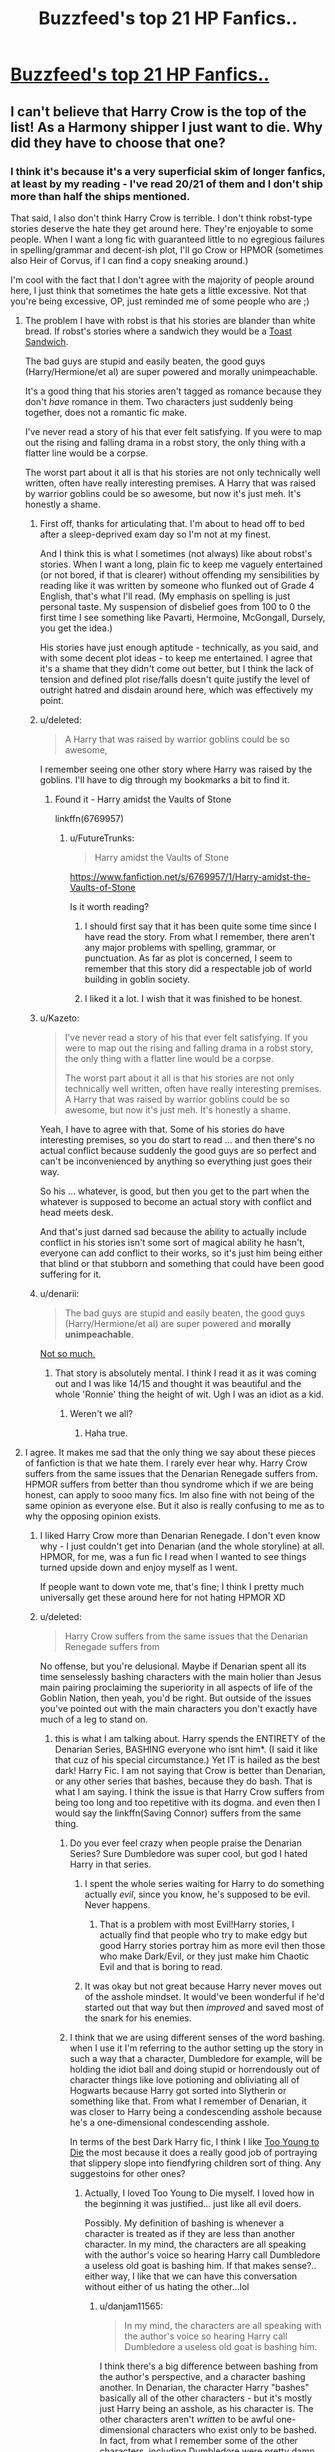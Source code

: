 #+TITLE: Buzzfeed's top 21 HP Fanfics..

* [[http://www.buzzfeed.com/annamenta/shut-up-theyre-so-in-love-i-cant-even?utm_term=.ln3X2lLnk9#.coEvKJO5nE][Buzzfeed's top 21 HP Fanfics..]]
:PROPERTIES:
:Score: 7
:DateUnix: 1450406963.0
:DateShort: 2015-Dec-18
:FlairText: Misc
:END:

** I can't believe that Harry Crow is the top of the list! As a Harmony shipper I just want to die. Why did they have to choose that one?
:PROPERTIES:
:Score: 20
:DateUnix: 1450407015.0
:DateShort: 2015-Dec-18
:END:

*** I think it's because it's a very superficial skim of longer fanfics, at least by my reading - I've read 20/21 of them and I don't ship more than half the ships mentioned.

That said, I also don't think Harry Crow is terrible. I don't think robst-type stories deserve the hate they get around here. They're enjoyable to some people. When I want a long fic with guaranteed little to no egregious failures in spelling/grammar and decent-ish plot, I'll go Crow or HPMOR (sometimes also Heir of Corvus, if I can find a copy sneaking around.)

I'm cool with the fact that I don't agree with the majority of people around here, I just think that sometimes the hate gets a little excessive. Not that you're being excessive, OP, just reminded me of some people who are ;)
:PROPERTIES:
:Author: imjustafangirl
:Score: 14
:DateUnix: 1450409053.0
:DateShort: 2015-Dec-18
:END:

**** The problem I have with robst is that his stories are blander than white bread. If robst's stories where a sandwich they would be a [[https://en.m.wikipedia.org/wiki/Toast_sandwich][Toast Sandwich]].

The bad guys are stupid and easily beaten, the good guys (Harry/Hermione/et al) are super powered and morally unimpeachable.

It's a good thing that his stories aren't tagged as romance because they don't /have/ romance in them. Two characters just suddenly being together, does not a romantic fic make.

I've never read a story of his that ever felt satisfying. If you were to map out the rising and falling drama in a robst story, the only thing with a flatter line would be a corpse.

The worst part about it all is that his stories are not only technically well written, often have really interesting premises. A Harry that was raised by warrior goblins could be so awesome, but now it's just meh. It's honestly a shame.
:PROPERTIES:
:Author: Slindish
:Score: 21
:DateUnix: 1450411522.0
:DateShort: 2015-Dec-18
:END:

***** First off, thanks for articulating that. I'm about to head off to bed after a sleep-deprived exam day so I'm not at my finest.

And I think this is what I sometimes (not always) like about robst's stories. When I want a long, plain fic to keep me vaguely entertained (or not bored, if that is clearer) without offending my sensibilities by reading like it was written by someone who flunked out of Grade 4 English, that's what I'll read. (My emphasis on spelling is just personal taste. My suspension of disbelief goes from 100 to 0 the first time I see something like Pavarti, Hermoine, McGongall, Dursely, you get the idea.)

His stories have just enough aptitude - technically, as you said, and with some decent plot ideas - to keep me entertained. I agree that it's a shame that they didn't come out better, but I think the lack of tension and defined plot rise/falls doesn't quite justify the level of outright hatred and disdain around here, which was effectively my point.
:PROPERTIES:
:Author: imjustafangirl
:Score: 10
:DateUnix: 1450411843.0
:DateShort: 2015-Dec-18
:END:


***** u/deleted:
#+begin_quote
  A Harry that was raised by warrior goblins could be so awesome,
#+end_quote

I remember seeing one other story where Harry was raised by the goblins. I'll have to dig through my bookmarks a bit to find it.
:PROPERTIES:
:Score: 3
:DateUnix: 1450416058.0
:DateShort: 2015-Dec-18
:END:

****** Found it - Harry amidst the Vaults of Stone

linkffn(6769957)
:PROPERTIES:
:Score: 3
:DateUnix: 1450416190.0
:DateShort: 2015-Dec-18
:END:

******* u/FutureTrunks:
#+begin_quote
  Harry amidst the Vaults of Stone
#+end_quote

[[https://www.fanfiction.net/s/6769957/1/Harry-amidst-the-Vaults-of-Stone]]

Is it worth reading?
:PROPERTIES:
:Author: FutureTrunks
:Score: 3
:DateUnix: 1450442856.0
:DateShort: 2015-Dec-18
:END:

******** I should first say that it has been quite some time since I have read the story. From what I remember, there aren't any major problems with spelling, grammar, or punctuation. As far as plot is concerned, I seem to remember that this story did a respectable job of world building in goblin society.
:PROPERTIES:
:Score: 3
:DateUnix: 1450443793.0
:DateShort: 2015-Dec-18
:END:


******** I liked it a lot. I wish that it was finished to be honest.
:PROPERTIES:
:Author: MastrWalkrOfSky
:Score: 3
:DateUnix: 1450444173.0
:DateShort: 2015-Dec-18
:END:


***** u/Kazeto:
#+begin_quote
  I've never read a story of his that ever felt satisfying. If you were to map out the rising and falling drama in a robst story, the only thing with a flatter line would be a corpse.

  The worst part about it all is that his stories are not only technically well written, often have really interesting premises. A Harry that was raised by warrior goblins could be so awesome, but now it's just meh. It's honestly a shame.
#+end_quote

Yeah, I have to agree with that. Some of his stories do have interesting premises, so you do start to read ... and then there's no actual conflict because suddenly the good guys are so perfect and can't be inconvenienced by anything so everything just goes their way.

So his ... whatever, is good, but then you get to the part when the whatever is supposed to become an actual story with conflict and head meets desk.

And that's just darned sad because the ability to actually include conflict in his stories isn't some sort of magical ability he hasn't, everyone can add conflict to their works, so it's just him being either that blind or that stubborn and something that could have been good suffering for it.
:PROPERTIES:
:Author: Kazeto
:Score: 3
:DateUnix: 1450440047.0
:DateShort: 2015-Dec-18
:END:


***** u/denarii:
#+begin_quote
  The bad guys are stupid and easily beaten, the good guys (Harry/Hermione/et al) are super powered and *morally unimpeachable*.
#+end_quote

[[https://www.fanfiction.net/s/5627314/1/In-this-World-and-the-Next][Not so much.]]
:PROPERTIES:
:Author: denarii
:Score: 2
:DateUnix: 1450448066.0
:DateShort: 2015-Dec-18
:END:

****** That story is absolutely mental. I think I read it as it was coming out and I was like 14/15 and thought it was beautiful and the whole 'Ronnie' thing the height of wit. Ugh I was an idiot as a kid.
:PROPERTIES:
:Score: 3
:DateUnix: 1450480341.0
:DateShort: 2015-Dec-19
:END:

******* Weren't we all?
:PROPERTIES:
:Author: denarii
:Score: 2
:DateUnix: 1450480470.0
:DateShort: 2015-Dec-19
:END:

******** Haha true.
:PROPERTIES:
:Score: 1
:DateUnix: 1450485233.0
:DateShort: 2015-Dec-19
:END:


**** I agree. It makes me sad that the only thing we say about these pieces of fanfiction is that we hate them. I rarely ever hear why. Harry Crow suffers from the same issues that the Denarian Renegade suffers from. HPMOR suffers from better than thou syndrome which if we are being honest, can apply to sooo many fics. Im also fine with not being of the same opinion as everyone else. But it also is really confusing to me as to why the opposing opinion exists.
:PROPERTIES:
:Author: Zerokun11
:Score: 6
:DateUnix: 1450410756.0
:DateShort: 2015-Dec-18
:END:

***** I liked Harry Crow more than Denarian Renegade. I don't even know why - I just couldn't get into Denarian (and the whole storyline) at all. HPMOR, for me, was a fun fic I read when I wanted to see things turned upside down and enjoy myself as I went.

If people want to down vote me, that's fine; I think I pretty much universally get these around here for not hating HPMOR XD
:PROPERTIES:
:Author: imjustafangirl
:Score: 6
:DateUnix: 1450410988.0
:DateShort: 2015-Dec-18
:END:


***** u/deleted:
#+begin_quote
  Harry Crow suffers from the same issues that the Denarian Renegade suffers from
#+end_quote

No offense, but you're delusional. Maybe if Denarian spent all its time senselessly bashing characters with the main holier than Jesus main pairing proclaiming the superiority in all aspects of life of the Goblin Nation, then yeah, you'd be right. But outside of the issues you've pointed out with the main characters you don't exactly have much of a leg to stand on.
:PROPERTIES:
:Score: 0
:DateUnix: 1450412635.0
:DateShort: 2015-Dec-18
:END:

****** this is what I am talking about. Harry spends the ENTIRETY of the Denarian Series, BASHING everyone who isnt him*. (I said it like that cuz of his special circumstance.) Yet IT is hailed as the best dark! Harry Fic. I am not saying that Crow is better than Denarian, or any other series that bashes, because they do bash. That is what I am saying. I think the issue is that Harry Crow suffers from being too long and too repetitive with its dogma. and even then I would say the linkffn(Saving Connor) suffers from the same thing.
:PROPERTIES:
:Author: Zerokun11
:Score: 5
:DateUnix: 1450417612.0
:DateShort: 2015-Dec-18
:END:

******* Do you ever feel crazy when people praise the Denarian Series? Sure Dumbledore was super cool, but god I hated Harry in that series.
:PROPERTIES:
:Author: Evilsbane
:Score: 5
:DateUnix: 1450418308.0
:DateShort: 2015-Dec-18
:END:

******** I spent the whole series waiting for Harry to do something actually /evil/, since you know, he's supposed to be evil. Never happens.
:PROPERTIES:
:Author: MeijiHao
:Score: 3
:DateUnix: 1450440661.0
:DateShort: 2015-Dec-18
:END:

********* That is a problem with most Evil!Harry stories, I actually find that people who try to make edgy but good Harry stories portray him as more evil then those who make Dark/Evil, or they just make him Chaotic Evil and that is boring to read.
:PROPERTIES:
:Author: Evilsbane
:Score: 2
:DateUnix: 1450450629.0
:DateShort: 2015-Dec-18
:END:


******** It was okay but not great because Harry never moves out of the asshole mindset. It would've been wonderful if he'd started out that way but then /improved/ and saved most of the snark for his enemies.
:PROPERTIES:
:Author: cavelioness
:Score: 2
:DateUnix: 1450440777.0
:DateShort: 2015-Dec-18
:END:


******* I think that we are using different senses of the word bashing. when I use it I'm referring to the author setting up the story in such a way that a character, Dumbledore for example, will be holding the idiot ball and doing stupid or horrendously out of character things like love potioning and obliviating all of Hogwarts because Harry got sorted into Slytherin or something like that. From what I remember of Denarian, it was closer to Harry being a condescending asshole because he's a one-dimensional condescending asshole.

In terms of the best Dark Harry fic, I think I like [[https://www.fanfiction.net/s/9057950/1/Too-Young-to-Die][Too Young to Die]] the most because it does a really good job of portraying that slippery slope into fiendfyring children sort of thing. Any suggestoins for other ones?
:PROPERTIES:
:Score: 7
:DateUnix: 1450423437.0
:DateShort: 2015-Dec-18
:END:

******** Actually, I loved Too Young to Die myself. I loved how in the beginning it was justified... just like all evil doers.

Possibly. My definition of bashing is whenever a character is treated as if they are less than another character. In my mind, the characters are all speaking with the author's voice so hearing Harry call Dumbledore a useless old goat is bashing him. If that makes sense?.. either way, I like that we can have this conversation without either of us hating the other...lol
:PROPERTIES:
:Author: Zerokun11
:Score: 2
:DateUnix: 1450459850.0
:DateShort: 2015-Dec-18
:END:

********* u/danjam11565:
#+begin_quote
  In my mind, the characters are all speaking with the author's voice so hearing Harry call Dumbledore a useless old goat is bashing him.
#+end_quote

I think there's a big difference between bashing from the author's perspective, and a character bashing another. In Denarian, the character Harry "bashes" basically all of the other characters - but it's mostly just Harry being an asshole, as his character is. The other characters aren't /written/ to be awful one-dimensional characters who exist only to be bashed. In fact, from what I remember some of the other characters, including Dumbledore were pretty damn well written in the Denarian series.
:PROPERTIES:
:Author: danjam11565
:Score: 1
:DateUnix: 1450763387.0
:DateShort: 2015-Dec-22
:END:


**** While I agree that Harry Crow's grammar is better than most, I stopped reading because of the numerous uses of comma splices.

#+begin_quote
  My name is Albus Dumbledore, could I have a word...
#+end_quote
:PROPERTIES:
:Author: Chienkaiba
:Score: 3
:DateUnix: 1450453390.0
:DateShort: 2015-Dec-18
:END:

***** I'd nearly forgotten about those. I think after 20,000 words of Harry Crow my brain started filtering out extraneous commas XD
:PROPERTIES:
:Author: imjustafangirl
:Score: 1
:DateUnix: 1450467712.0
:DateShort: 2015-Dec-18
:END:


*** While I'm not sure I'd pick that as the best fan fiction story around, I will say that anything that gets people reading fan fiction is probably a good thing. Harry Crow was the second story I read, after HPMOR. My tastes have changed slightly in the not quite 2 years I've been reading.

I suspect that anyone who starts off their fan fiction journey with Harry Crow, or any other particular story, even something widely acclaimed on here (e.g. The Santi's HP & the Boy Who Lived, A Long Journey Home, etc.) will see their tastes change noticeably if they spend enough time in the fandom.
:PROPERTIES:
:Score: 1
:DateUnix: 1450415799.0
:DateShort: 2015-Dec-18
:END:


*** As a partial Dramione shipper I have to admit I couldn't finish 'Isolation' because it was too poorly written. (I quit after the bees had 'bitten' Hermione) Yet it's still somehow the most popular Dramione fic out there it seems time and time again. I do agree on about half of the list buzzfeed provides though, so I think it's an okay list. I would have liked to have seen at least one snamione fic though.

Basically, tastes differ, and you can't deny Harry Crow has a lot of fans.
:PROPERTIES:
:Author: Riversz
:Score: 1
:DateUnix: 1450460817.0
:DateShort: 2015-Dec-18
:END:


*** Some of the shit I read in Harry Crow made me cringe so goddamned hard I nearly formed diamonds in my asshole.
:PROPERTIES:
:Score: 1
:DateUnix: 1450423705.0
:DateShort: 2015-Dec-18
:END:


** As amusing as Harry Crow's inclusion might be to some, the fact that H J Potter is on the list is fucking hilarious to me.

I'm not wrong in remembering that as the one where Harry and Hermione spend years in a "time compressed alternate dimension" given as a gift from... Magic? for having a soul bond after second year and are basically adults, yes?

I assume that because it's a souls bond they've also got a /mind link/ or some such.
:PROPERTIES:
:Author: Slindish
:Score: 10
:DateUnix: 1450413012.0
:DateShort: 2015-Dec-18
:END:

*** Yea that's the one.... I remember it starting when it first was being written and, even though I didn't have high standards then... I was like "nope"
:PROPERTIES:
:Score: 3
:DateUnix: 1450414335.0
:DateShort: 2015-Dec-18
:END:


*** u/deleted:
#+begin_quote
  Reviews: 3,102 - Favs: 4,927 - Follows: 3,616
#+end_quote

Of course it would have... /sigh/
:PROPERTIES:
:Score: 3
:DateUnix: 1450502010.0
:DateShort: 2015-Dec-19
:END:


** Harry crow....

Well fucking done, Buzzfeed. Well fucking done...
:PROPERTIES:
:Author: UndeadBBQ
:Score: 9
:DateUnix: 1450435176.0
:DateShort: 2015-Dec-18
:END:


** Can someone include the list here so the rest of us don't have to give Buzzfeed 50 pageviews to get through a 21 item list?

Edit - [[https://webcache.googleusercontent.com/search?q=cache:T4GVWP9tkH8J:www.buzzfeed.com/annamenta/shut-up-theyre-so-in-love-i-cant-even&hl=en&gl=us&strip=1&vwsrc=0][here]] is a link to Google's cache of the "article" so you can see for yourself without having to give them pageviews.
:PROPERTIES:
:Score: 6
:DateUnix: 1450415204.0
:DateShort: 2015-Dec-18
:END:

*** u/FutureTrunks:
#+begin_quote
  here
#+end_quote

1.  Harry Crow by robst

2.  H J Potter by S.M wane

3.  The Paradigm of Uncertainty by Lori

4.  Isolation by Bex-chan

5.  Macbeth by cyropi

6.  We Learned the Sea by luckei1

7.  Cruel and Beautiful World by Lena Phoria

8.  Draco Malfoy, It's Your Lucky Day by faithwood

9.  Cunning and Ambition- Book One by MinaAndChao

10. A Determined Frame of Mind by Lomonaaren

11. The Shoebox Project by dorkorific and ladyjaida

12. Stealing Harry by copperbadge

13. Very Bad Things by freudian fuckup

14. That the Science of Cartography is Limited by Rave

15. The Life and Times by Jewels5

16. Queen of the Crunk by Lobotomised

17. Commentarius by Beedaily

18. When Luna Met Rolf by uptowngirlinlove

19. Dumbledore's Army and the Year of Darkness by Thanfiction

20. Harry Potter and the Methods of Rationality by Eliezer Yudkowsky

21. Promises Unbroken by Robin4
:PROPERTIES:
:Author: FutureTrunks
:Score: 6
:DateUnix: 1450442788.0
:DateShort: 2015-Dec-18
:END:


** I was waiting for the punchline. It never came.
:PROPERTIES:
:Author: PsychoGeek
:Score: 7
:DateUnix: 1450434221.0
:DateShort: 2015-Dec-18
:END:


** This, this right here is why fanfiction has such a bad reputation. Whenever a somewhat mainstream article about fanfiction comes out it is always about shitty fics. The best fic in that list, HPMOR, is a 3/5 at best.

If fics like Alexandra Potter, By the Divining Light and Harry Potter and the Natural 20 were mentioned in these articles, I'm confident fanfiction wouldn't be as stigmatized as it is.

I honestly don't know how you could be a writer for a major site and be able to stomach half the shit on that list.
:PROPERTIES:
:Score: 6
:DateUnix: 1450449948.0
:DateShort: 2015-Dec-18
:END:


** Buzzfeed = noise aggregator.

I guess I'm not as fussed about Harry Crow and MoR being on the list when taken in that context: they definitely generate noise. I'm more annoyed that other, better fics with noise-generating tendencies were excluded in favor of... shipping-specific favorites? Half of these I didn't even recognize. It's like they polled a Sorority House at a nearby college and said "This is what /everyone's/ talking about!!!!!"
:PROPERTIES:
:Author: wordhammer
:Score: 5
:DateUnix: 1450455970.0
:DateShort: 2015-Dec-18
:END:


** There's not a single Harry/Ginny fic on that list. I call bullshit.
:PROPERTIES:
:Author: LeisureSuiteLarry
:Score: 12
:DateUnix: 1450420546.0
:DateShort: 2015-Dec-18
:END:


** I nope'd out of the article so fast when I first saw it. It was either that or a very long detailed rant about good and bad fanfiction.
:PROPERTIES:
:Author: midasgoldentouch
:Score: 5
:DateUnix: 1450407818.0
:DateShort: 2015-Dec-18
:END:


** This makes me cringe.

This is why no one likes fanfiction. Why would you, if you have MoR /and/ Harry Crow /and/ smutty Dramione in a single list? And call it the best of fanfiction? Like, /what the actual fuck/, Buzzfeed? It's like they're /trying/ to put the worst of the worst on display for the world to see.

Why does this site even exist anymore?
:PROPERTIES:
:Author: tusing
:Score: 6
:DateUnix: 1450486190.0
:DateShort: 2015-Dec-19
:END:

*** It's 'journalism' like this that makes me hide that I read fanfiction.
:PROPERTIES:
:Author: FutureTrunks
:Score: 5
:DateUnix: 1450521870.0
:DateShort: 2015-Dec-19
:END:


** Eh HPMOR made it in, so I'm disregarding the whole list.
:PROPERTIES:
:Author: truBlaze6691
:Score: 11
:DateUnix: 1450407550.0
:DateShort: 2015-Dec-18
:END:

*** why? Im not a fan of HPMOR, but why disregard the list?
:PROPERTIES:
:Author: Zerokun11
:Score: 5
:DateUnix: 1450410528.0
:DateShort: 2015-Dec-18
:END:

**** HPMOR reads like a self-insert by the author to explain why he's right, everyone else is stupid, and he's the bestest most logical person evar. I'm assuming that he thinks any list that would include HPMOR as a must read doesn't have good enough taste for him to waste his time reading through.
:PROPERTIES:
:Score: 17
:DateUnix: 1450413153.0
:DateShort: 2015-Dec-18
:END:

***** If you don't know any of the background behind it and the author it reads like a crackfic that decides to go serious, and it's not bad.

Edit: Harry Crow is #1? I couldn't make it 10 chapters into that crapfest. This list is shit.
:PROPERTIES:
:Author: cavelioness
:Score: 3
:DateUnix: 1450440186.0
:DateShort: 2015-Dec-18
:END:

****** Nah it's still an obvious attempt to push an ideology at that.
:PROPERTIES:
:Score: 2
:DateUnix: 1450485191.0
:DateShort: 2015-Dec-19
:END:

******* It is, but half the fics out there are attempts to push Harmony so I've gotten used to fic propaganda :)
:PROPERTIES:
:Author: cavelioness
:Score: 3
:DateUnix: 1450510901.0
:DateShort: 2015-Dec-19
:END:


***** That makes more sense.
:PROPERTIES:
:Author: Zerokun11
:Score: 3
:DateUnix: 1450417725.0
:DateShort: 2015-Dec-18
:END:


***** The bad part is, even though it is all that, it's still better than most crap out there. But yeah, any attempts to read should only happen if due caution is taken.
:PROPERTIES:
:Author: Kazeto
:Score: 3
:DateUnix: 1450439360.0
:DateShort: 2015-Dec-18
:END:


***** It is a bit masturbatory, isn't it?
:PROPERTIES:
:Score: 1
:DateUnix: 1450423798.0
:DateShort: 2015-Dec-18
:END:

****** It's the most reviewed etc etc fic of all time so I think it has become one of the important-to-read/see/listen etc works of HP fanfiction.

It's just too long to actually recommend for that reason alone. As a story it went off the rails.
:PROPERTIES:
:Author: oneonetwooneonetwo
:Score: 4
:DateUnix: 1450439333.0
:DateShort: 2015-Dec-18
:END:


***** That's kind of the point. Just take the science with a fairly large grain of salt and enjoy the ride.
:PROPERTIES:
:Author: ssnik992
:Score: 1
:DateUnix: 1450453835.0
:DateShort: 2015-Dec-18
:END:

****** I can't enjoy the ride when the ride's busy wanking over how smart it is.
:PROPERTIES:
:Score: 5
:DateUnix: 1450455329.0
:DateShort: 2015-Dec-18
:END:

******* And what science there was very much takes a back seat after a few chapters. If you read the first chapter and the last chapter you'd think they were from different stories.
:PROPERTIES:
:Author: oneonetwooneonetwo
:Score: 1
:DateUnix: 1450466719.0
:DateShort: 2015-Dec-18
:END:


** Harry fucking crow. what the actual fuck. Good thing buzzfeed has always been a shit website.
:PROPERTIES:
:Author: Lord_Anarchy
:Score: 8
:DateUnix: 1450411284.0
:DateShort: 2015-Dec-18
:END:


** At least The Paradigm of Uncertainty and Life and Times were recced. It could have been worse, I guess.
:PROPERTIES:
:Author: Zeitgeist84
:Score: 3
:DateUnix: 1450412123.0
:DateShort: 2015-Dec-18
:END:


** I don't think I'd put a single fic on there into a 21 fanfics to read before you die. The list was a lot too shippy for my tastes.
:PROPERTIES:
:Author: FutureTrunks
:Score: 3
:DateUnix: 1450434663.0
:DateShort: 2015-Dec-18
:END:


** is that even a real site. it seems like redditors got a hold of old 90's web software.
:PROPERTIES:
:Author: tomintheconer
:Score: 3
:DateUnix: 1450510325.0
:DateShort: 2015-Dec-19
:END:


** Had low expectations for the list coming in, but I actually came out with a couple of new additions to my holiday reading list, :D. Thanks for the link, OP.

Was happy that the Unbroken universe made it to the list. It's one of the few fics I actually re-read from time to time.
:PROPERTIES:
:Author: serenehime
:Score: 1
:DateUnix: 1450416399.0
:DateShort: 2015-Dec-18
:END:


** Of all of that list, I've only even /heard/ of 4 of them. Where did they pull that list from?
:PROPERTIES:
:Score: 1
:DateUnix: 1450459050.0
:DateShort: 2015-Dec-18
:END:

*** Is it sad that I've read almost all of those fics?

If Buzzfeed got to them the same way I did, they set ff.net's search to >100k (or >60k) and then pulled random ones.
:PROPERTIES:
:Author: imjustafangirl
:Score: 1
:DateUnix: 1450467604.0
:DateShort: 2015-Dec-18
:END:


** They have 11 fics I started and couldn't get through on that list, and then Life and Times.

I'm conflicted as to whether to check out the rest or nope out.
:PROPERTIES:
:Score: 1
:DateUnix: 1450483080.0
:DateShort: 2015-Dec-19
:END:


** aww c'mon now. i think anything that gets people reading fanfiction is great, and you have to admit - this is a huge world to get into. i know i haven't even scratched the surface, and i consider myself an old hat at this point. it can be intimidating and a turn off. /Isolation/ and /We Learned the Sea/ are fics I find myself re-reading to this day. luckie1 might be my favorite dramione author, honestly. i don't have much of an opinion about the others - I don't read harmony or much drarry. In the New York Magazine article - [[http://www.vulture.com/2015/03/fanfiction-guide.html]["It's a fanmade world"]] - /The Shoebox Project/ is listed as the must read Harry Potter fic, where I couldn't force myself to struggle through the first half.

i wish there was a better way to collectively somehow create a fanon - something that holds a bit more authority and is a bit more cohesive, which is almost the complete opposite of fannish works in general. it's frustrating! a couple weeks ago, a friend (almost 40, lawyer) hit me up on twitter and asked me about HPMOR, because it was the last thing Aaron Swartz was talking about on reddit before he died, and this was discussed in the new yorker or the economist or something, and he knew i read fanfiction. It was difficult to discuss something so complicated and with so much feeling and history & so many sources, without any of them being...i don't know. weighted.

would it help, to have something like the [[http://fanlore.org/wiki/Main_Page][fanlore]] wiki be more heavily promoted, edited, supported? will buzzfeed stop making shitty clickbait if there is an acknowledged authoritative fannish wiki? i don't know, but we gotta do something, otherwise we'll be sitting here complaining about buzzfeed articles until the cows come home.
:PROPERTIES:
:Author: speedheart
:Score: 1
:DateUnix: 1450490742.0
:DateShort: 2015-Dec-19
:END:

*** u/perverse-idyll:
#+begin_quote
  i wish there was a better way to collectively somehow create a fanon - something that holds a bit more authority and is a bit more cohesive
#+end_quote

It's an appealing thought, but I don't know how you'd ever get fanfic writers and readers to agree on what constitutes the "classics" or the core works. Anecdotally speaking, I'm still surprised by the fact that I hadn't even heard of the majority of this subreddit's most often recced fics, and I've been in HP fandom for 10 years.

The fandom's just too vast for any kind of central authority to be representative. HP consists of a variety of separate fiefdoms that speak slightly different languages but all originate from the same source, though it's common for fans to migrate across borders.

And that's without getting into the whole question of quality vs. popularity, two things that rarely coincide...
:PROPERTIES:
:Author: perverse-idyll
:Score: 2
:DateUnix: 1450505512.0
:DateShort: 2015-Dec-19
:END:

**** yeah, a centralized authoritative source is not in the spirit of fannish work in general, as i said, it still makes me wish for something more weighted, but i guess i do that already. a story better be the best thing i've ever read if i'm going to go through cached websites or live journal - but i'll accept ao3 recs without question because ao3 is a weighted source in my mind.
:PROPERTIES:
:Author: speedheart
:Score: 1
:DateUnix: 1450569832.0
:DateShort: 2015-Dec-20
:END:


** Welp, this is why I hate buzzfeed.
:PROPERTIES:
:Author: Almavet
:Score: 1
:DateUnix: 1450440868.0
:DateShort: 2015-Dec-18
:END:

